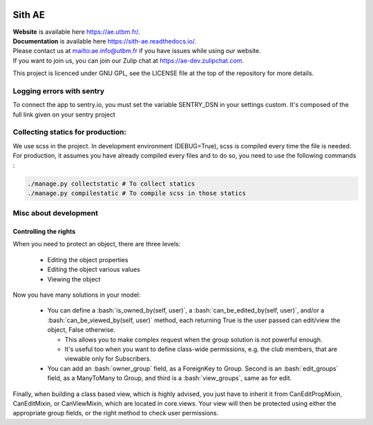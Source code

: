 .. image:: https://ae-dev.utbm.fr/ae/Sith/badges/master/pipeline.svg
  :target: https://ae-dev.utbm.fr/ae/Sith/commits/master
  :alt: pipeline status

.. image:: https://ae-dev.utbm.fr/ae/Sith/badges/master/coverage.svg
  :target: https://ae-dev.utbm.fr/ae/Sith/commits/master
  :alt: coverage report

.. image:: https://img.shields.io/badge/code%20style-black-000000.svg
  :target: https://github.com/ambv/black
  :alt: code style: black

.. image:: https://img.shields.io/badge/zulip-join_chat-brightgreen.svg
  :target: https://ae-dev.zulipchat.com
  :alt: project chat

.. image:: https://readthedocs.org/projects/sith-ae/badge/?version=latest
  :target: https://sith-ae.readthedocs.io/?badge=latest
  :alt: documentation Status

.. body

.. role:: bash(code)
   :language: bash

Sith AE
=======

| **Website** is available here https://ae.utbm.fr/.
| **Documentation** is available here https://sith-ae.readthedocs.io/.

| Please contact us at mailto:ae.info@utbm.fr if you have issues while using our website.
| If you want to join us, you can join our Zulip chat at https://ae-dev.zulipchat.com.

This project is licenced under GNU GPL, see the LICENSE file at the top of the repository for more details.

Logging errors with sentry
--------------------------

To connect the app to sentry.io, you must set the variable SENTRY_DSN in your settings custom. It's composed of the full link given on your sentry project

Collecting statics for production:
----------------------------------

We use scss in the project. In development environment (DEBUG=True), scss is compiled every time the file is needed. For production, it assumes you have already compiled every files and to do so, you need to use the following commands :

.. sourcecode:: bash

  ./manage.py collectstatic # To collect statics
  ./manage.py compilestatic # To compile scss in those statics

Misc about development
----------------------

Controlling the rights
~~~~~~~~~~~~~~~~~~~~~~

When you need to protect an object, there are three levels:

  * Editing the object properties
  * Editing the object various values
  * Viewing the object

Now you have many solutions in your model:

  * You can define a :bash:`is_owned_by(self, user)`, a :bash:`can_be_edited_by(self, user)`, and/or a :bash:`can_be_viewed_by(self, user)` method, each returning True is the user passed can edit/view the object, False otherwise.

    * This allows you to make complex request when the group solution is not powerful enough.
    * It's useful too when you want to define class-wide permissions, e.g. the club members, that are viewable only for Subscribers.

  * You can add an :bash:`owner_group` field, as a ForeignKey to Group.  Second is an :bash:`edit_groups` field, as a ManyToMany to Group, and third is a :bash:`view_groups`, same as for edit.




Finally, when building a class based view, which is highly advised, you just have to inherit it from CanEditPropMixin,
CanEditMixin, or CanViewMixin, which are located in core.views. Your view will then be protected using either the
appropriate group fields, or the right method to check user permissions.
